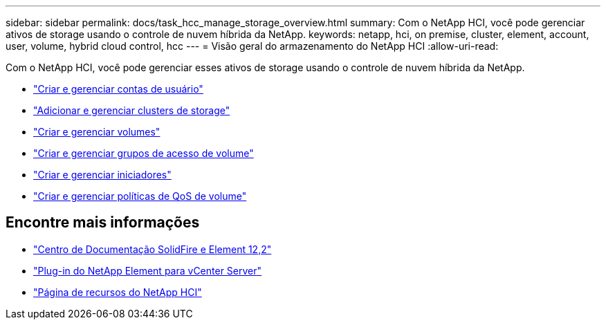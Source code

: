 ---
sidebar: sidebar 
permalink: docs/task_hcc_manage_storage_overview.html 
summary: Com o NetApp HCI, você pode gerenciar ativos de storage usando o controle de nuvem híbrida da NetApp. 
keywords: netapp, hci, on premise, cluster, element, account, user, volume, hybrid cloud control, hcc 
---
= Visão geral do armazenamento do NetApp HCI
:allow-uri-read: 


[role="lead"]
Com o NetApp HCI, você pode gerenciar esses ativos de storage usando o controle de nuvem híbrida da NetApp.

* link:task_hcc_manage_accounts.html["Criar e gerenciar contas de usuário"]
* link:task_hcc_manage_storage_clusters.html["Adicionar e gerenciar clusters de storage"]
* link:task_hcc_manage_vol_management.html["Criar e gerenciar volumes"]
* link:task_hcc_manage_vol_access_groups.html["Criar e gerenciar grupos de acesso de volume"]
* link:task_hcc_manage_initiators.html["Criar e gerenciar iniciadores"]
* link:task_hcc_qos_policies.html["Criar e gerenciar políticas de QoS de volume"]


[discrete]
== Encontre mais informações

* http://docs.netapp.com/sfe-122/index.jsp["Centro de Documentação SolidFire e Element 12,2"^]
* https://docs.netapp.com/us-en/vcp/index.html["Plug-in do NetApp Element para vCenter Server"^]
* https://www.netapp.com/hybrid-cloud/hci-documentation/["Página de recursos do NetApp HCI"^]

